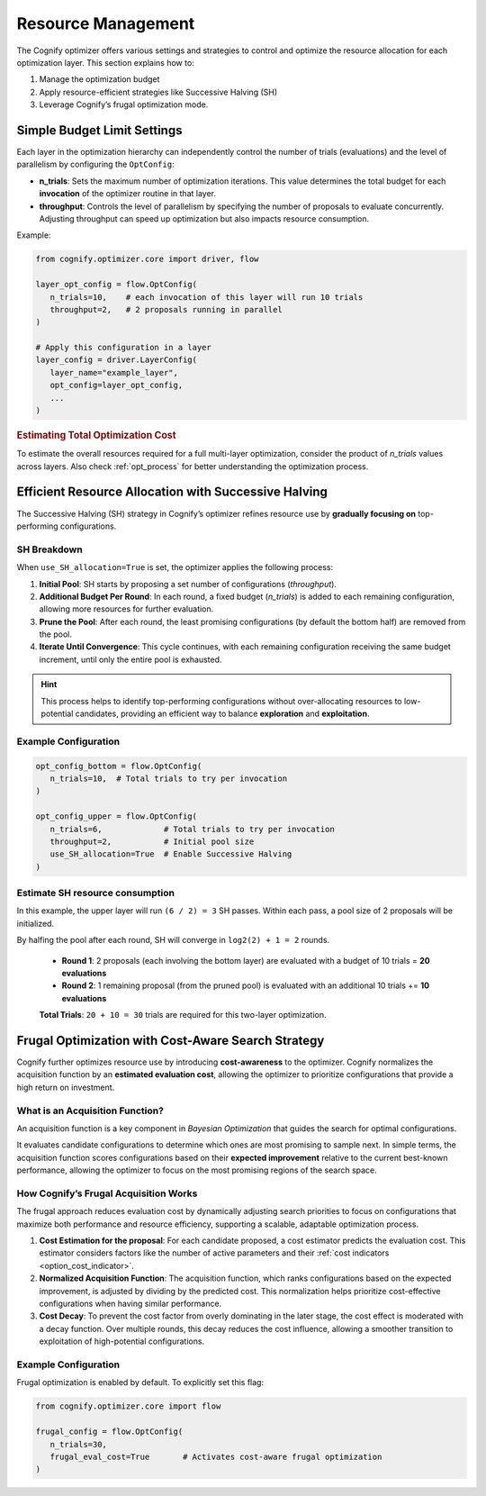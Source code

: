 Resource Management
===================

The Cognify optimizer offers various settings and strategies to control and optimize the resource allocation for each optimization layer. This section explains how to:

1. Manage the optimization budget
2. Apply resource-efficient strategies like Successive Halving (SH)
3. Leverage Cognify’s frugal optimization mode.

Simple Budget Limit Settings
----------------------------

Each layer in the optimization hierarchy can independently control the number of trials (evaluations) and the level of parallelism by configuring the ``OptConfig``:

- **n_trials**: Sets the maximum number of optimization iterations. This value determines the total budget for each **invocation** of the optimizer routine in that layer.
- **throughput**: Controls the level of parallelism by specifying the number of proposals to evaluate concurrently. Adjusting throughput can speed up optimization but also impacts resource consumption.

Example:

.. code-block:: python

   from cognify.optimizer.core import driver, flow

   layer_opt_config = flow.OptConfig(
      n_trials=10,    # each invocation of this layer will run 10 trials
      throughput=2,   # 2 proposals running in parallel
   )

   # Apply this configuration in a layer
   layer_config = driver.LayerConfig(
      layer_name="example_layer",
      opt_config=layer_opt_config,
      ...
   )

.. rubric:: Estimating Total Optimization Cost

To estimate the overall resources required for a full multi-layer optimization, consider the product of `n_trials` values across layers. Also check :ref:`opt_process` for better understanding the optimization process.


Efficient Resource Allocation with Successive Halving
-----------------------------------------------------

The Successive Halving (SH) strategy in Cognify’s optimizer refines resource use by **gradually focusing on** top-performing configurations.

SH Breakdown
^^^^^^^^^^^^

When ``use_SH_allocation=True`` is set, the optimizer applies the following process:

1. **Initial Pool**: SH starts by proposing a set number of configurations (`throughput`).
2. **Additional Budget Per Round**: In each round, a fixed budget (`n_trials`) is added to each remaining configuration, allowing more resources for further evaluation.
3. **Prune the Pool**: After each round, the least promising configurations (by default the bottom half) are removed from the pool.
4. **Iterate Until Convergence**: This cycle continues, with each remaining configuration receiving the same budget increment, until only the entire pool is exhausted.

.. hint::
   This process helps to identify top-performing configurations without over-allocating resources to low-potential candidates, providing an efficient way to balance **exploration** and **exploitation**.

Example Configuration
^^^^^^^^^^^^^^^^^^^^^

.. code-block:: python

   opt_config_bottom = flow.OptConfig(
      n_trials=10,  # Total trials to try per invocation
   )

   opt_config_upper = flow.OptConfig(
      n_trials=6,             # Total trials to try per invocation
      throughput=2,           # Initial pool size
      use_SH_allocation=True  # Enable Successive Halving
   )

Estimate SH resource consumption
^^^^^^^^^^^^^^^^^^^^^^^^^^^^^^^^

In this example, the upper layer will run ``(6 / 2) = 3`` SH passes. Within each pass, a pool size of 2 proposals will be initialized. 

By halfing the pool after each round, SH will converge in ``log2(2) + 1 = 2`` rounds.

   - **Round 1**: 2 proposals (each involving the bottom layer) are evaluated with a budget of 10 trials = **20 evaluations**
   - **Round 2**: 1 remaining proposal (from the pruned pool) is evaluated with an additional 10 trials += **10 evaluations**

   **Total Trials**: ``20 + 10 = 30`` trials are required for this two-layer optimization.

Frugal Optimization with Cost-Aware Search Strategy
---------------------------------------------------------

Cognify further optimizes resource use by introducing **cost-awareness** to the optimizer. Cognify normalizes the acquisition function by an **estimated evaluation cost**, allowing the optimizer to prioritize configurations that provide a high return on investment.

What is an Acquisition Function?
^^^^^^^^^^^^^^^^^^^^^^^^^^^^^^^^

An acquisition function is a key component in `Bayesian Optimization` that guides the search for optimal configurations.

It evaluates candidate configurations to determine which ones are most promising to sample next. In simple terms, the acquisition function scores configurations based on their **expected improvement** relative to the current best-known performance, allowing the optimizer to focus on the most promising regions of the search space.

How Cognify’s Frugal Acquisition Works
^^^^^^^^^^^^^^^^^^^^^^^^^^^^^^^^^^^^^^

The frugal approach reduces evaluation cost by dynamically adjusting search priorities to focus on configurations that maximize both performance and resource efficiency, supporting a scalable, adaptable optimization process.

1. **Cost Estimation for the proposal**: For each candidate proposed, a cost estimator predicts the evaluation cost. This estimator considers factors like the number of active parameters and their :ref:`cost indicators <option_cost_indicator>`.
2. **Normalized Acquisition Function**: The acquisition function, which ranks configurations based on the expected improvement, is adjusted by dividing by the predicted cost. This normalization helps prioritize cost-effective configurations when having similar performance.
3. **Cost Decay**: To prevent the cost factor from overly dominating in the later stage, the cost effect is moderated with a decay function. Over multiple rounds, this decay reduces the cost influence, allowing a smoother transition to exploitation of high-potential configurations.


Example Configuration
^^^^^^^^^^^^^^^^^^^^^

Frugal optimization is enabled by default. To explicitly set this flag:

.. code-block:: python

   from cognify.optimizer.core import flow

   frugal_config = flow.OptConfig(
      n_trials=30,               
      frugal_eval_cost=True       # Activates cost-aware frugal optimization
   )
